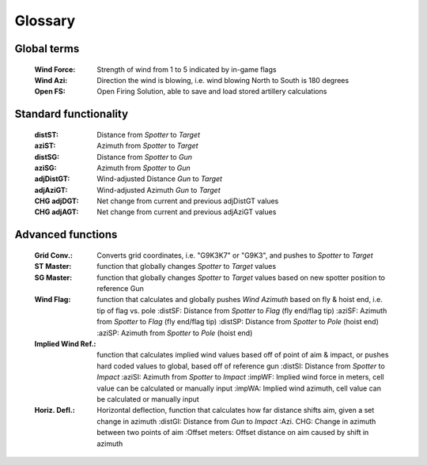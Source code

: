 Glossary
========

Global terms
------------
    :Wind Force: Strength of wind from 1 to 5 indicated by in-game flags
    :Wind Azi: Direction the wind is blowing, i.e. wind blowing North to South is 180 degrees
    :Open FS: Open Firing Solution, able to save and load stored artillery calculations

Standard functionality
----------------------
    :distST: Distance from *Spotter* to *Target*
    :aziST: Azimuth from *Spotter* to *Target*
    :distSG: Distance from *Spotter* to *Gun*
    :aziSG: Azimuth from *Spotter* to *Gun*
    :adjDistGT: Wind-adjusted Distance *Gun* to *Target*
    :adjAziGT: Wind-adjusted Azimuth *Gun* to *Target*
    :CHG adjDGT: Net change from current and previous adjDistGT values
    :CHG adjAGT: Net change from current and previous adjAziGT values


Advanced functions
------------------
    :Grid Conv.: Converts grid coordinates, i.e. "G9K3K7" or "G9K3", and pushes to *Spotter* to *Target*
    :ST Master: function that globally changes *Spotter* to *Target* values
    :SG Master: function that globally changes *Spotter* to *Target* values based on new spotter position to reference Gun
    :Wind Flag: function that calculates and globally pushes *Wind Azimuth* based on fly & hoist end, i.e. tip of flag vs. pole
        :distSF: Distance from *Spotter* to *Flag* (fly end/flag tip)
        :aziSF: Azimuth from *Spotter* to *Flag* (fly end/flag tip)
        :distSP: Distance from *Spotter* to *Pole* (hoist end)
        :aziSP: Azimuth from *Spotter* to *Pole* (hoist end)
    :Implied Wind Ref.: function that calculates implied wind values based off of point of aim & impact, or pushes hard coded values to global, based off of reference gun
        :distSI: Distance from *Spotter* to *Impact*
        :aziSI: Azimuth from *Spotter* to *Impact*
        :impWF: Implied wind force in meters, cell value can be calculated or manually input
        :impWA: Implied wind azimuth, cell value can be calculated or manually input
    :Horiz. Defl.: Horizontal deflection, function that calculates how far distance shifts aim, given a set change in azimuth
        :distGI: Distance from *Gun* to *Impact*
        :Azi. CHG: Change in azimuth between two points of aim
        :Offset meters: Offset distance on aim caused by shift in azimuth

        





